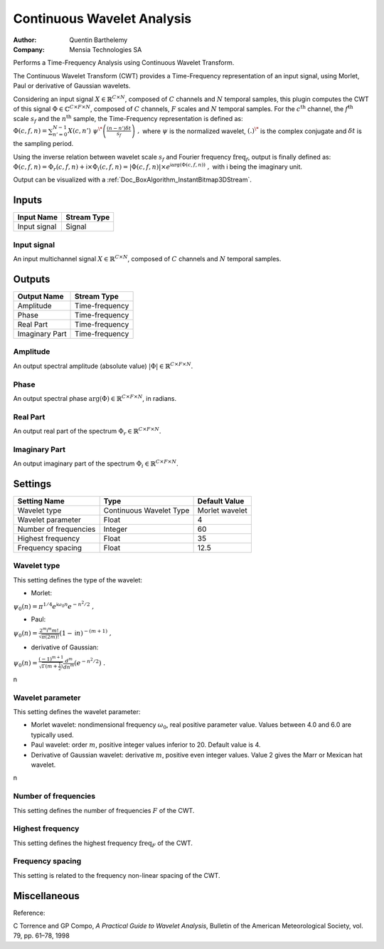 .. _Doc_BoxAlgorithm_ContinuousWaveletAnalysis:

Continuous Wavelet Analysis
===========================

.. container:: attribution

   :Author:
      Quentin Barthelemy
   :Company:
      Mensia Technologies SA

.. image:: images/Doc_BoxAlgorithm_ContinuousWaveletAnalysis.png

Performs a Time-Frequency Analysis using Continuous Wavelet Transform.

The Continuous Wavelet Transform (CWT) provides a Time-Frequency representation of an input signal, using Morlet, Paul or derivative of Gaussian wavelets.

Considering an input signal :math:`X \in \mathbb{R}^{C \times N}`, composed of :math:`C` channels and :math:`N` temporal samples, 
this plugin computes the CWT of this signal :math:`\Phi \in \mathbb{C}^{C \times F \times N}`, composed of :math:`C` channels, :math:`F` scales and :math:`N` temporal samples.
For the :math:`c^{ \text{th} }` channel, the :math:`f^{ \text{th} }` scale :math:`s_f` and the :math:`n^{ \text{th} }` sample, the Time-Frequency representation is defined as:
:math:`\Phi (c,f,n) = \sum_{n'=0}^{N-1} X(c,n') \ \psi^{\*} \left( \frac{(n-n') \delta t}{s_f} \right) \ ,`
where :math:`\psi` is the normalized wavelet, :math:`(.)^{\*}` is the complex conjugate and :math:`\delta t` is the sampling period.

Using the inverse relation between wavelet scale :math:`s_f` and Fourier frequency :math:`\text{freq}_f`, output is finally defined as:
:math:`\Phi(c,f,n) = \Phi_r(c,f,n) + \mathsf{i} \times \Phi_i(c,f,n) = \left| \Phi(c,f,n) \right| \times e^{\mathsf{i} \arg(\Phi(c,f,n))} \ ,`
with :math:`\mathsf{i}` being the imaginary unit.

Output can be visualized with a :ref:`Doc_BoxAlgorithm_InstantBitmap3DStream`.

Inputs
------

.. csv-table::
   :header: "Input Name", "Stream Type"

   "Input signal", "Signal"

Input signal
~~~~~~~~~~~~

An input multichannel signal :math:`X \in \mathbb{R}^{C \times N}`, composed of :math:`C` channels and :math:`N` temporal samples.

Outputs
-------

.. csv-table::
   :header: "Output Name", "Stream Type"

   "Amplitude", "Time-frequency"
   "Phase", "Time-frequency"
   "Real Part", "Time-frequency"
   "Imaginary Part", "Time-frequency"

Amplitude
~~~~~~~~~

An output spectral amplitude (absolute value) :math:`\left| \Phi \right| \in \mathbb{R}^{C \times F \times N}`.

Phase
~~~~~

An output spectral phase :math:`\arg(\Phi) \in \mathbb{R}^{C \times F \times N}`, in radians.

Real Part
~~~~~~~~~

An output real part of the spectrum :math:`\Phi_r \in \mathbb{R}^{C \times F \times N}`.

Imaginary Part
~~~~~~~~~~~~~~

An output imaginary part of the spectrum :math:`\Phi_i \in \mathbb{R}^{C \times F \times N}`.

.. _Doc_BoxAlgorithm_ContinuousWaveletAnalysis_Settings:

Settings
--------

.. csv-table::
   :header: "Setting Name", "Type", "Default Value"

   "Wavelet type", "Continuous Wavelet Type", "Morlet wavelet"
   "Wavelet parameter", "Float", "4"
   "Number of frequencies", "Integer", "60"
   "Highest frequency", "Float", "35"
   "Frequency spacing", "Float", "12.5"

Wavelet type
~~~~~~~~~~~~

This setting defines the type of the wavelet: 


- Morlet:


:math:`\psi_0 (n) = \pi^{1/4} e^{\mathsf{i} \omega_0 n} e^{-n^2 / 2} \ ,`


- Paul:


:math:`\psi_0 (n) = \frac{2^m \mathsf{i}^m m!}{\sqrt{\pi(2m)!}} (1-\mathsf{i} n)^{-(m+1)} \ ,`


- derivative of Gaussian:


:math:`\psi_0 (n) = \frac{(-1)^{m+1}}{\sqrt{\Gamma(m+\frac{1}{2})}} \frac{d^m}{d n^m} (e^{-n^2 / 2}) \ .`

\n

Wavelet parameter
~~~~~~~~~~~~~~~~~

This setting defines the wavelet parameter: 


- Morlet wavelet: nondimensional frequency :math:`\omega_0`, real positive parameter value. Values between 4.0 and 6.0 are typically used.



- Paul wavelet: order :math:`m`, positive integer values inferior to 20. Default value is 4.



- Derivative of Gaussian wavelet: derivative :math:`m`, positive even integer values. Value 2 gives the Marr or Mexican hat wavelet.


\n

Number of frequencies
~~~~~~~~~~~~~~~~~~~~~

This setting defines the number of frequencies :math:`F` of the CWT.

Highest frequency
~~~~~~~~~~~~~~~~~

This setting defines the highest frequency :math:`\text{freq}_F` of the CWT.

Frequency spacing
~~~~~~~~~~~~~~~~~

This setting is related to the frequency non-linear spacing of the CWT.

.. _Doc_BoxAlgorithm_ContinuousWaveletAnalysis_Miscellaneous:

Miscellaneous
-------------

Reference:

C Torrence and GP Compo, *A Practical Guide to Wavelet Analysis*, Bulletin of the American Meteorological Society, vol. 79, pp. 61–78, 1998

